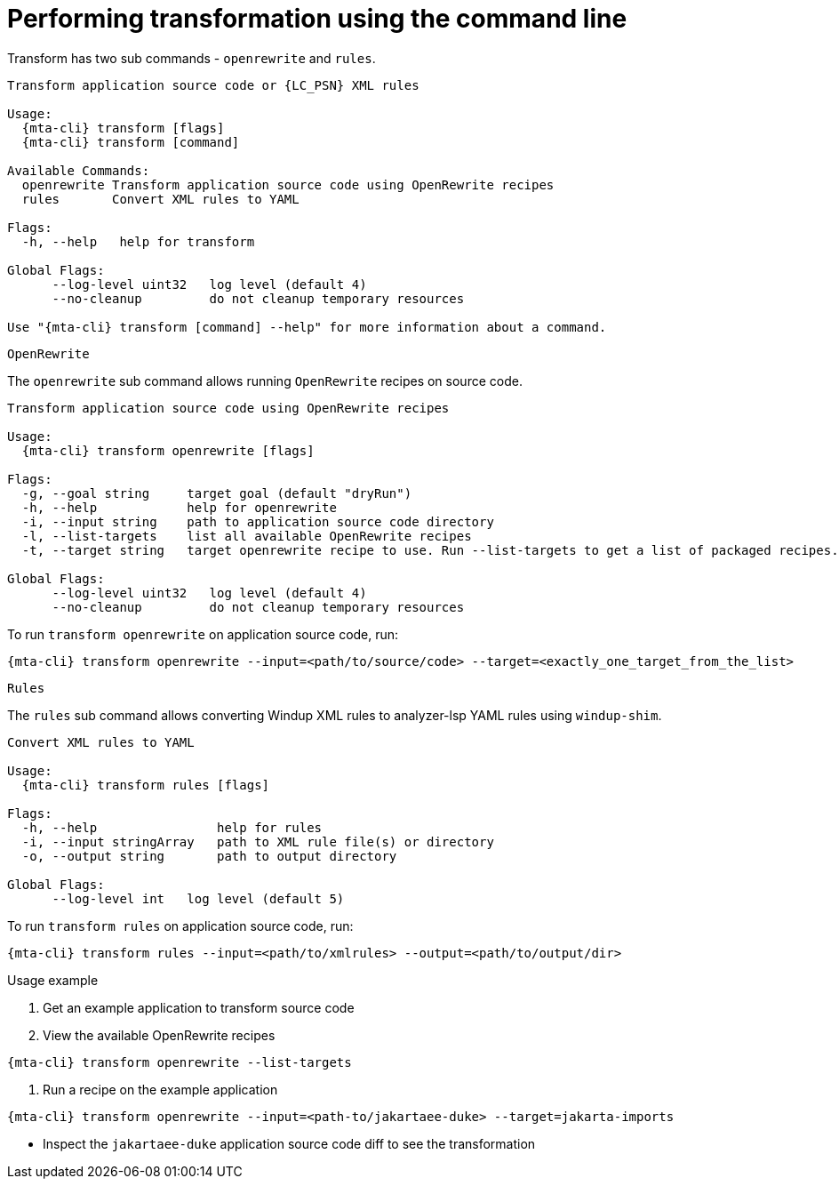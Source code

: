 // Module included in the following assemblies:
//
// * docs/cli-guide/master.adoc

:_content-type: CONCEPT
[id="mta-cli-transform_{context}"]
= Performing transformation using the command line

Transform has two sub commands - `openrewrite` and `rules`.

[source,terminal,subs="attributes+"]
----
Transform application source code or {LC_PSN} XML rules

Usage:
  {mta-cli} transform [flags]
  {mta-cli} transform [command]

Available Commands:
  openrewrite Transform application source code using OpenRewrite recipes
  rules       Convert XML rules to YAML

Flags:
  -h, --help   help for transform

Global Flags:
      --log-level uint32   log level (default 4)
      --no-cleanup         do not cleanup temporary resources

Use "{mta-cli} transform [command] --help" for more information about a command.
----

`OpenRewrite`

The `openrewrite` sub command allows running `OpenRewrite` recipes on source code.

[source,terminal,subs="attributes+"]
----
Transform application source code using OpenRewrite recipes

Usage:
  {mta-cli} transform openrewrite [flags]

Flags:
  -g, --goal string     target goal (default "dryRun")
  -h, --help            help for openrewrite
  -i, --input string    path to application source code directory
  -l, --list-targets    list all available OpenRewrite recipes
  -t, --target string   target openrewrite recipe to use. Run --list-targets to get a list of packaged recipes.

Global Flags:
      --log-level uint32   log level (default 4)
      --no-cleanup         do not cleanup temporary resources
----

To run `transform openrewrite` on application source code, run:

[source,terminal,subs="attributes+"]
----
{mta-cli} transform openrewrite --input=<path/to/source/code> --target=<exactly_one_target_from_the_list>
----

`Rules`

The `rules` sub command allows converting Windup XML rules to analyzer-lsp YAML rules using `windup-shim`.

----
Convert XML rules to YAML

Usage:
  {mta-cli} transform rules [flags]

Flags:
  -h, --help                help for rules
  -i, --input stringArray   path to XML rule file(s) or directory
  -o, --output string       path to output directory

Global Flags:
      --log-level int   log level (default 5)
----

To run `transform rules` on application source code, run:
----
{mta-cli} transform rules --input=<path/to/xmlrules> --output=<path/to/output/dir>
----

.Usage example
. Get an example application to transform source code
. View the available OpenRewrite recipes
[source,terminal,subs="attributes+"]
----
{mta-cli} transform openrewrite --list-targets
----
. Run a recipe on the example application
[source,terminal,subs="attributes+"]
----
{mta-cli} transform openrewrite --input=<path-to/jakartaee-duke> --target=jakarta-imports
----
- Inspect the `jakartaee-duke` application source code diff to see the transformation
